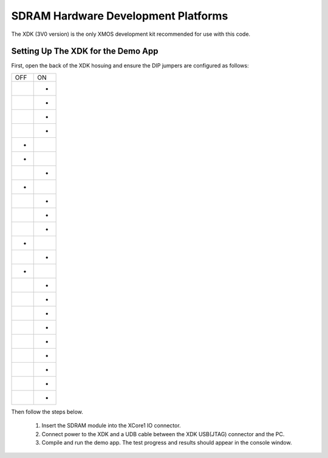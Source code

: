 SDRAM Hardware Development Platforms
====================================

The XDK (3V0 version) is the only XMOS development kit recommended for use with this code. 

Setting Up The XDK for the Demo App
-----------------------------------

First, open the back of the XDK hosuing and ensure the DIP jumpers are configured as follows:

+-----+-----+
| OFF | ON  |
+-----+-----+
|     | *   |
+-----+-----+
|     | *   |
+-----+-----+
|     | *   |
+-----+-----+
|     | *   |
+-----+-----+
| *   |     |
+-----+-----+
| *   |     |
+-----+-----+
|     | *   |
+-----+-----+
| *   |     |
+-----+-----+
|     | *   |
+-----+-----+
|     | *   |
+-----+-----+
|     | *   |
+-----+-----+
| *   |     |
+-----+-----+
|     | *   |
+-----+-----+
| *   |     |
+-----+-----+
|     | *   |
+-----+-----+
|     | *   |
+-----+-----+
|     | *   |
+-----+-----+
|     | *   |
+-----+-----+
|     | *   |
+-----+-----+
|     | *   |
+-----+-----+
|     | *   |
+-----+-----+
|     | *   |
+-----+-----+
|     | *   |
+-----+-----+


Then follow the steps below.

   #. Insert the SDRAM module into the XCore1 IO connector.
   #. Connect power to the XDK and a UDB cable between the XDK USB(JTAG) connector and the PC.
   #. Compile and run the demo app. The test progress and results should appear in the console window.

 


